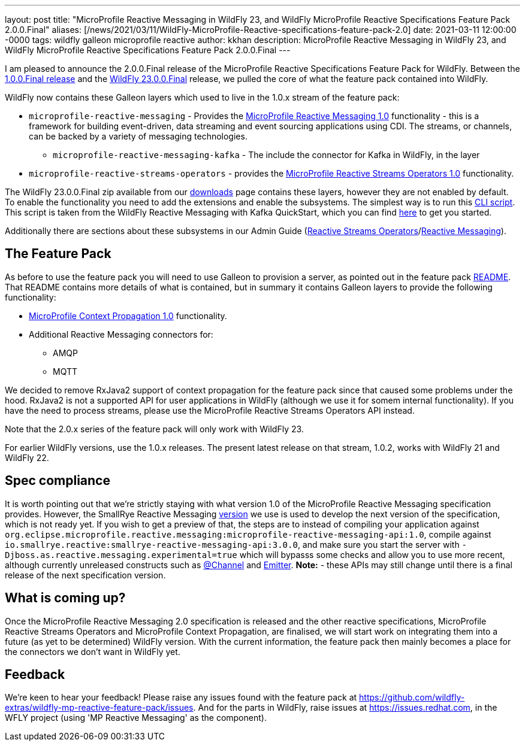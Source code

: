 ---
layout: post
title:  "MicroProfile Reactive Messaging in WildFly 23, and WildFly MicroProfile Reactive Specifications Feature Pack 2.0.0.Final"
aliases: [/news/2021/03/11/WildFly-MicroProfile-Reactive-specifications-feature-pack-2.0]
date:   2021-03-11 12:00:00 -0000
tags:   wildfly galleon microprofile reactive
author: kkhan
description: MicroProfile Reactive Messaging in WildFly 23, and WildFly MicroProfile Reactive Specifications Feature Pack 2.0.0.Final
---

I am pleased to announce the 2.0.0.Final release of the MicroProfile Reactive Specifications Feature Pack for WildFly. Between
the link:https://www.wildfly.org/news/2020/11/05/WildFly-MicroProfile-Reactive-specifications-feature-pack-1.0/[1.0.0.Final release] and the link:https://www.wildfly.org/news/2021/03/11/WildFly23-Final-Released/[WildFly 23.0.0.Final] release, we pulled the core of what the feature pack contained into WildFly.

WildFly now contains these Galleon layers which used to live in the 1.0.x stream of the feature pack:

* `microprofile-reactive-messaging` - Provides the link:https://github.com/eclipse/microprofile-reactive-messaging/releases[MicroProfile Reactive Messaging 1.0] functionality - this is a framework for building event-driven, data streaming and event sourcing applications using CDI. The streams, or channels, can be backed by a variety of messaging technologies.
** `microprofile-reactive-messaging-kafka` - The include the connector for Kafka in WildFly, in the  layer
* `microprofile-reactive-streams-operators` - provides the link:https://github.com/eclipse/microprofile-reactive-streams-operators/releases[MicroProfile Reactive Streams Operators 1.0] functionality.

The WildFly 23.0.0.Final zip available from our link:https://www.wildfly.org/downloads/[downloads] page contains these layers, however they are not enabled by default. To enable the functionality you need to add the extensions and enable the subsystems. The simplest way is to run this link:https://github.com/wildfly/quickstart/blob/23.0.0.Final/microprofile-reactive-messaging-kafka/enable-reactive-messaging.cli[CLI script]. This script is taken from the WildFly Reactive Messaging with Kafka QuickStart, which you can find link:https://github.com/wildfly/quickstart/tree/23.0.0.Final/microprofile-reactive-messaging-kafka/[here] to get you started.

Additionally there are sections about these subsystems in our Admin Guide (link:https://docs.wildfly.org/23/Admin_Guide.html#MicroProfile_Reactive_Streams_Operators_SmallRye[Reactive Streams Operators]/link:https://docs.wildfly.org/23/Admin_Guide.html#MicroProfile_Reactive_Messaging_SmallRye[Reactive Messaging]).

== The Feature Pack
As before to use the feature pack you will need to use Galleon to provision a server, as pointed out in the feature pack link:https://github.com/wildfly-extras/wildfly-mp-reactive-feature-pack[README]. That README contains more details of what is contained, but in summary it contains Galleon layers to provide the following functionality:

* link:https://github.com/eclipse/microprofile-context-propagation/releases[MicroProfile Context Propagation 1.0] functionality.
* Additional Reactive Messaging connectors for:
** AMQP
** MQTT

We decided to remove RxJava2 support of context propagation for the feature pack since that caused some problems under the hood. RxJava2 is not a supported API for user applications in WildFly (although we use it for somem internal functionality). If you have the need to process streams, please use the MicroProfile Reactive Streams Operators API instead.

Note that the 2.0.x series of the feature pack will only work with WildFly 23.

For earlier WildFly versions, use the 1.0.x releases. The present latest release on that stream, 1.0.2, works with WildFly 21 and WildFly 22.


== Spec compliance
It is worth pointing out that we're strictly staying with what version 1.0 of the MicroProfile Reactive Messaging specification provides. However, the SmallRye Reactive Messaging link:https://github.com/smallrye/smallrye-reactive-messaging/tree/3.0.0[version] we use is used to develop the next version of the specification, which is not ready yet. If you wish to get a preview of that, the steps are to instead of compiling your application against `org.eclipse.microprofile.reactive.messaging:microprofile-reactive-messaging-api:1.0`, compile against `io.smallrye.reactive:smallrye-reactive-messaging-api:3.0.0`, and make sure you start the server with `-Djboss.as.reactive.messaging.experimental=true` which will bypasss some checks and allow you to use more recent, although currently unreleased constructs such as https://github.com/eclipse/microprofile-reactive-messaging/blob/2.0-RC1/api/src/main/java/org/eclipse/microprofile/reactive/messaging/Channel.java[@Channel] and https://github.com/eclipse/microprofile-reactive-messaging/blob/master/api/src/main/java/org/eclipse/microprofile/reactive/messaging/Emitter.java[Emitter]. **Note:** - these APIs may still change until there is a final release of the next specification version.


== What is coming up?
Once the MicroProfile Reactive Messaging 2.0 specification is released and the other reactive specifications, MicroProfile Reactive Streams Operators and MicroProfile Context Propagation, are finalised, we will start work on integrating them into a future (as yet to be determined) WildFly version. With the current information, the feature pack then mainly becomes a place for the connectors we don't want in WildFly yet.

== Feedback
We're keen to hear your feedback! Please raise any issues found with the feature pack at https://github.com/wildfly-extras/wildfly-mp-reactive-feature-pack/issues. And for the parts in WildFly, raise issues at https://issues.redhat.com, in the WFLY project (using 'MP Reactive Messaging' as the component).
